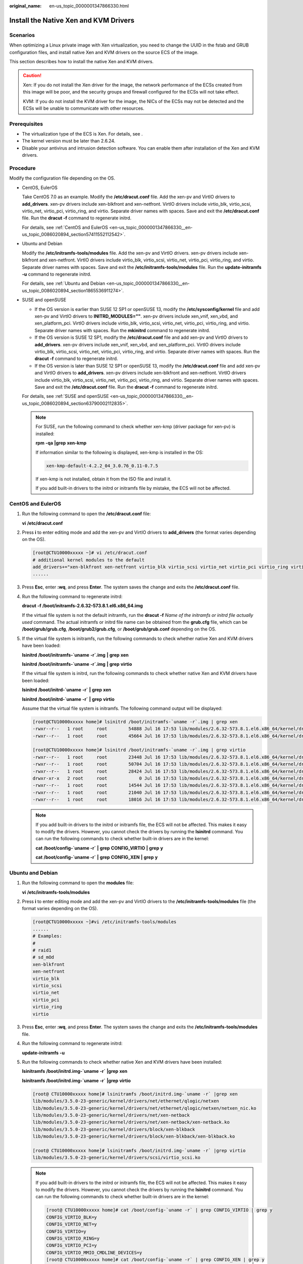:original_name: en-us_topic_0000001347866330.html

.. _en-us_topic_0000001347866330:

Install the Native Xen and KVM Drivers
======================================

Scenarios
---------

When optimizing a Linux private image with Xen virtualization, you need to change the UUID in the fstab and GRUB configuration files, and install native Xen and KVM drivers on the source ECS of the image.

This section describes how to install the native Xen and KVM drivers.

.. caution::

   Xen: If you do not install the Xen driver for the image, the network performance of the ECSs created from this image will be poor, and the security groups and firewall configured for the ECSs will not take effect.

   KVM: If you do not install the KVM driver for the image, the NICs of the ECSs may not be detected and the ECSs will be unable to communicate with other resources.

Prerequisites
-------------

-  The virtualization type of the ECS is Xen. For details, see .
-  The kernel version must be later than 2.6.24.
-  Disable your antivirus and intrusion detection software. You can enable them after installation of the Xen and KVM drivers.

Procedure
---------

Modify the configuration file depending on the OS.

-  CentOS, EulerOS

   Take CentOS 7.0 as an example. Modify the **/etc/dracut.conf** file. Add the xen-pv and VirtIO drivers to **add_drivers**. xen-pv drivers include xen-blkfront and xen-netfront. VirtIO drivers include virtio_blk, virtio_scsi, virtio_net, virtio_pci, virtio_ring, and virtio. Separate driver names with spaces. Save and exit the **/etc/dracut.conf** file. Run the **dracut -f** command to regenerate initrd.

   For details, see :ref:`CentOS and EulerOS <en-us_topic_0000001347866330__en-us_topic_0086020894_section57411552112542>`.

-  Ubuntu and Debian

   Modify the **/etc/initramfs-tools/modules** file. Add the xen-pv and VirtIO drivers. xen-pv drivers include xen-blkfront and xen-netfront. VirtIO drivers include virtio_blk, virtio_scsi, virtio_net, virtio_pci, virtio_ring, and virtio. Separate driver names with spaces. Save and exit the **/etc/initramfs-tools/modules** file. Run the **update-initramfs -u** command to regenerate initrd.

   For details, see :ref:`Ubuntu and Debian <en-us_topic_0000001347866330__en-us_topic_0086020894_section1865536911274>`.

-  SUSE and openSUSE

   -  If the OS version is earlier than SUSE 12 SP1 or openSUSE 13, modify the **/etc/sysconfig/kernel** file and add xen-pv and VirtIO drivers to **INITRD_MODULES=""**. xen-pv drivers include xen_vnif, xen_vbd, and xen_platform_pci. VirtIO drivers include virtio_blk, virtio_scsi, virtio_net, virtio_pci, virtio_ring, and virtio. Separate driver names with spaces. Run the **mkinitrd** command to regenerate initrd.
   -  If the OS version is SUSE 12 SP1, modify the **/etc/dracut.conf** file and add xen-pv and VirtIO drivers to **add_drivers**. xen-pv drivers include xen_vnif, xen_vbd, and xen_platform_pci. VirtIO drivers include virtio_blk, virtio_scsi, virtio_net, virtio_pci, virtio_ring, and virtio. Separate driver names with spaces. Run the **dracut -f** command to regenerate initrd.
   -  If the OS version is later than SUSE 12 SP1 or openSUSE 13, modify the **/etc/dracut.conf** file and add xen-pv and VirtIO drivers to **add_drivers**. xen-pv drivers include xen-blkfront and xen-netfront. VirtIO drivers include virtio_blk, virtio_scsi, virtio_net, virtio_pci, virtio_ring, and virtio. Separate driver names with spaces. Save and exit the **/etc/dracut.conf** file. Run the **dracut -f** command to regenerate initrd.

   For details, see :ref:`SUSE and openSUSE <en-us_topic_0000001347866330__en-us_topic_0086020894_section63790002112835>`.

   .. note::

      For SUSE, run the following command to check whether xen-kmp (driver package for xen-pv) is installed:

      **rpm** **-qa** **\|grep** **xen-kmp**

      If information similar to the following is displayed, xen-kmp is installed in the OS:

      .. code-block::

         xen-kmp-default-4.2.2_04_3.0.76_0.11-0.7.5

      If xen-kmp is not installed, obtain it from the ISO file and install it.

      If you add built-in drivers to the initrd or initramfs file by mistake, the ECS will not be affected.

.. _en-us_topic_0000001347866330__en-us_topic_0086020894_section57411552112542:

CentOS and EulerOS
------------------

#. Run the following command to open the **/etc/dracut.conf** file:

   **vi** **/etc/dracut.conf**

#. Press **i** to enter editing mode and add the xen-pv and VirtIO drivers to **add_drivers** (the format varies depending on the OS).

   .. code-block:: console

      [root@CTU10000xxxxx ~]# vi /etc/dracut.conf
      # additional kernel modules to the default
      add_drivers+="xen-blkfront xen-netfront virtio_blk virtio_scsi virtio_net virtio_pci virtio_ring virtio"
      ......

#. Press **Esc**, enter **:wq**, and press **Enter**. The system saves the change and exits the **/etc/dracut.conf** file.

#. Run the following command to regenerate initrd:

   **dracut** **-f** **/boot/initramfs-2.6.32-573.8.1.el6.x86_64.img**

   If the virtual file system is not the default initramfs, run the **dracut -f** *Name of the initramfs or initrd file actually used* command. The actual initramfs or initrd file name can be obtained from the **grub.cfg** file, which can be **/boot/grub/grub.cfg**, **/boot/grub2/grub.cfg**, or **/boot/grub/grub.conf** depending on the OS.

#. If the virtual file system is initramfs, run the following commands to check whether native Xen and KVM drivers have been loaded:

   **lsinitrd** **/boot/initramfs-`uname** **-r`.img** **\|** **grep** **xen**

   **lsinitrd** **/boot/initramfs-`uname** **-r`.img** **\|** **grep** **virtio**

   If the virtual file system is initrd, run the following commands to check whether native Xen and KVM drivers have been loaded:

   **lsinitrd** **/boot/initrd-`uname** **-r\`** **\|** **grep** **xen**

   **lsinitrd** **/boot/initrd-`uname** **-r\`** **\|** **grep** **virtio**

   Assume that the virtual file system is initramfs. The following command output will be displayed:

   .. code-block:: console

      [root@CTU10000xxxxx home]# lsinitrd /boot/initramfs-`uname -r`.img | grep xen
      -rwxr--r--   1 root     root        54888 Jul 16 17:53 lib/modules/2.6.32-573.8.1.el6.x86_64/kernel/drivers/block/xen-blkfront.ko
      -rwxr--r--   1 root     root        45664 Jul 16 17:53 lib/modules/2.6.32-573.8.1.el6.x86_64/kernel/drivers/net/xen-netfront.ko

      [root@CTU10000xxxxx home]# lsinitrd /boot/initramfs-`uname -r`.img | grep virtio
      -rwxr--r--   1 root     root        23448 Jul 16 17:53 lib/modules/2.6.32-573.8.1.el6.x86_64/kernel/drivers/block/virtio_blk.ko
      -rwxr--r--   1 root     root        50704 Jul 16 17:53 lib/modules/2.6.32-573.8.1.el6.x86_64/kernel/drivers/net/virtio_net.ko
      -rwxr--r--   1 root     root        28424 Jul 16 17:53 lib/modules/2.6.32-573.8.1.el6.x86_64/kernel/drivers/scsi/virtio_scsi.ko
      drwxr-xr-x   2 root     root            0 Jul 16 17:53 lib/modules/2.6.32-573.8.1.el6.x86_64/kernel/drivers/virtio
      -rwxr--r--   1 root     root        14544 Jul 16 17:53 lib/modules/2.6.32-573.8.1.el6.x86_64/kernel/drivers/virtio/virtio.ko
      -rwxr--r--   1 root     root        21040 Jul 16 17:53 lib/modules/2.6.32-573.8.1.el6.x86_64/kernel/drivers/virtio/virtio_pci.ko
      -rwxr--r--   1 root     root        18016 Jul 16 17:53 lib/modules/2.6.32-573.8.1.el6.x86_64/kernel/drivers/virtio/virtio_ring.ko

   .. note::

      If you add built-in drivers to the initrd or initramfs file, the ECS will not be affected. This makes it easy to modify the drivers. However, you cannot check the drivers by running the **lsinitrd** command. You can run the following commands to check whether built-in drivers are in the kernel:

      **cat** **/boot/config-`uname -r\`** **\|** **grep** **CONFIG_VIRTIO** **\|** **grep** **y**

      **cat** **/boot/config-`uname -r\`** **\|** **grep** **CONFIG_XEN** **\|** **grep** **y**

.. _en-us_topic_0000001347866330__en-us_topic_0086020894_section1865536911274:

Ubuntu and Debian
-----------------

#. Run the following command to open the **modules** file:

   **vi** **/etc/initramfs-tools/modules**

#. Press **i** to enter editing mode and add the xen-pv and VirtIO drivers to the **/etc/initramfs-tools/modules** file (the format varies depending on the OS).

   .. code-block:: console

      [root@CTU10000xxxxx ~]#vi /etc/initramfs-tools/modules
      ......
      # Examples:
      #
      # raid1
      # sd_mOd
      xen-blkfront
      xen-netfront
      virtio_blk
      virtio_scsi
      virtio_net
      virtio_pci
      virtio_ring
      virtio

#. Press **Esc**, enter **:wq**, and press **Enter**. The system saves the change and exits the **/etc/initramfs-tools/modules** file.

#. Run the following command to regenerate initrd:

   **update-initramfs** **-u**

#. Run the following commands to check whether native Xen and KVM drivers have been installed:

   **lsinitramfs** **/boot/initrd.img-`uname** **-r\`** **\|grep** **xen**

   **lsinitramfs** **/boot/initrd.img-`uname** **-r\`** **\|grep** **virtio**

   .. code-block::

      [root@ CTU10000xxxxx home]# lsinitramfs /boot/initrd.img-`uname -r` |grep xen
      lib/modules/3.5.0-23-generic/kernel/drivers/net/ethernet/qlogic/netxen
      lib/modules/3.5.0-23-generic/kernel/drivers/net/ethernet/qlogic/netxen/netxen_nic.ko
      lib/modules/3.5.0-23-generic/kernel/drivers/net/xen-netback
      lib/modules/3.5.0-23-generic/kernel/drivers/net/xen-netback/xen-netback.ko
      lib/modules/3.5.0-23-generic/kernel/drivers/block/xen-blkback
      lib/modules/3.5.0-23-generic/kernel/drivers/block/xen-blkback/xen-blkback.ko

      [root@ CTU10000xxxxx home]# lsinitramfs /boot/initrd.img-`uname -r` |grep virtio
      lib/modules/3.5.0-23-generic/kernel/drivers/scsi/virtio_scsi.ko

   .. note::

      If you add built-in drivers to the initrd or initramfs file, the ECS will not be affected. This makes it easy to modify the drivers. However, you cannot check the drivers by running the **lsinitrd** command. You can run the following commands to check whether built-in drivers are in the kernel:

      .. code-block::

         [root@ CTU10000xxxxx home]# cat /boot/config-`uname -r` | grep CONFIG_VIRTIO | grep y
         CONFIG_VIRTIO_BLK=y
         CONFIG_VIRTIO_NET=y
         CONFIG_VIRTIO=y
         CONFIG_VIRTIO_RING=y
         CONFIG_VIRTIO_PCI=y
         CONFIG_VIRTIO_MMIO_CMDLINE_DEVICES=y
         [root@ CTU10000xxxxx home]# cat /boot/config-`uname -r` | grep CONFIG_XEN | grep y
         CONFIG_XEN_BLKDEV_FRONTEND=y
         CONFIG_XEN_NETDEV_FRONTEND=y

.. _en-us_topic_0000001347866330__en-us_topic_0086020894_section63790002112835:

SUSE and openSUSE
-----------------

If the OS version is earlier than SUSE 12 SP1 or openSUSE 13, modify the **/etc/sysconfig/kernel** file. For details, see :ref:`scenario 1 <en-us_topic_0000001347866330__en-us_topic_0086020894_en-us_topic_0037352187_li4339952312044>`.

If the OS version is SUSE 12 SP1, modify the **/etc/dracut.conf** file and add xen-pv and VirtIO drivers. For details, see :ref:`scenario 2 <en-us_topic_0000001347866330__en-us_topic_0086020894_li45512494152649>`.

If the OS version is later than SUSE 12 SP1 or openSUSE 13, modify the **/etc/dracut.conf** file and add xen-pv and VirtIO drivers to **add_drivers**. For details, see :ref:`scenario 3 <en-us_topic_0000001347866330__en-us_topic_0086020894_en-us_topic_0037352187_li57696863113515>`.

-  .. _en-us_topic_0000001347866330__en-us_topic_0086020894_en-us_topic_0037352187_li4339952312044:

   If the OS version is earlier than SUSE 12 SP1 or openSUSE 13, perform the following steps:

   .. note::

      For SUSE, run the following command to check whether xen-kmp (driver package for xen-pv) is installed in the OS:

      **rpm** **-qa** **\|grep** **xen-kmp**

      If information similar to the following is displayed, xen-kmp is installed:

      .. code-block::

         xen-kmp-default-4.2.2_04_3.0.76_0.11-0.7.5

      If xen-kmp is not installed, obtain it from the installation ISO and install it first.

   #. Run the following command to open the **/etc/sysconfig/kernel** file:

      **vi** **etc/sysconfig/kernel**

   #. Add the xen-pv and VirtIO drivers after **INITRD_MODULES=** (the format of drivers depends on the OS).

      .. code-block::

         SIA10000xxxxx:~ # vi /etc/sysconfig/kernel
         # (like drivers for scsi-controllers, for lvm or reiserfs)
         #
         INITRD_MODULES="ata_piix ata_generic xen_vnif xen_vbd xen_platform_pci virtio_blk virtio_scsi virtio_net virtio_pci virtio_ring virtio"

   #. Run the **mkinitrd** command to regenerate initrd:

      .. note::

         If the virtual file system is not the default initramfs or initrd, run the **dracut -f** *Name of the initramfs or initrd file actually used* command. The actual initramfs or initrd file name can be obtained from the **menu.lst** or **grub.cfg** file (**/boot/grub/menu.lst**, **/boot/grub/grub.cfg**, or **/boot/grub2/grub.cfg**).

      The following is an example initrd file of SUSE 11 SP4:

      .. code-block::

         default 0
         timeout 10
         gfxmenu (hd0,0)/boot/message
         title sles11sp4_001_[_VMX_]
         root (hd0,0)
         kernel /boot/linux.vmx vga=0x314 splash=silent console=ttyS0,115200n8 console=tty0 net.ifnames=0 NON_PERSISTENT_DEVICE_NAMES=1 showopts
         initrd /boot/initrd.vmx
         title Failsafe_sles11sp4_001_[_VMX_]
         root (hd0,0)
         kernel /boot/linux.vmx vga=0x314 splash=silent ide=nodma apm=off noresume edd=off powersaved=off nohz=off highres=off processsor.max+cstate=1 nomodeset x11failsafe console=ttyS0,115200n8 console=tty0 net.ifnames=0 NON_PERSISTENT_DEVICE_NAMES=1 showopts
         initrd /boot/initrd.vmx

      **/boot/initrd.vmx** in the **initrd** line is the initrd file actually used. Run the **dracut -f /boot/initrd.vmx** command. If the initrd file does not contain the **/boot** directory, such as **/initramfs-**\ *xxx*, run the **dracut -f /boot/initramfs-**\ *xxx* command.

   #. Run the following commands to check whether the PVOPS module for Xen or VirtIO module for KVM is loaded:

      **lsinitrd** **/boot/initrd-`uname** **-r\`** **\|** **grep** **xen**

      **lsinitrd** **/boot/initrd-`uname** **-r\`** **\|** **grep** **virtio**

      .. code-block::

         SIA10000xxxxx:~ # lsinitrd /boot/initrd-`uname -r` | grep xen
         -rwxr--r-- 1 root root 42400 Jun 22 2012 lib/modules/2.6.32-279.el6.x86_64/kernel/drivers/block/xen-blkfront.ko
         -rwxr--r-- 1 root root 44200 Jun 22 2012 lib/modules/2.6.32-279.el6.x86_64/kernel/drivers/net/xen-netfront.ko

         SIA10000xxxxx:~ # lsinitrd /boot/initrd-`uname -r` | grep virtio
         -rwxr--r-- 1 root root 19248 Jun 22 2012 lib/modules/2.6.32-279.el6.x86_64/kernel/drivers/scsi/virtio_scsi.ko
         -rwxr--r-- 1 root root 23856 Jun 22 2012 lib/modules/2.6.32-279.el6.x86_64/kernel/drivers/block/virtio_blk.ko
         drwxr-xr-x 2 root root 0 Jul 12 14:53 lib/modules/2.6.32-279.el6.x86_64/kernel/drivers/virtio
         -rwxr--r-- 1 root root 15848 Jun 22 2012 lib/modules/2.6.32-279.el6.x86_64/kernel/drivers/virtio/virtio_ring.ko
         -rwxr--r-- 1 root root 20008 Jun 22 2012 lib/modules/2.6.32-279.el6.x86_64/kernel/drivers/virtio/virtio_pci.ko
         -rwxr--r-- 1 root root 12272 Jun 22 2012 lib/modules/2.6.32-279.el6.x86_64/kernel/drivers/virtio/virtio.ko
         -rwxr--r-- 1 root root 38208 Jun 22 2012 lib/modules/2.6.32-279.el6.x86_64/kernel/drivers/net/virtio_net.ko

   #. Restart the ECS.

   #. Modify the **/boot/grub/menu.lst** file. Add **xen_platform_pci.dev_unplug=all** and modify the root configuration.

      Before the modification:

      .. code-block::

         ###Don't change this comment -YaST2 identifier: Original name: linux###
         title SUSE Linux Enterprise Server 11SP4 - 3.0.76-0.11 (default)
         root (hd0,0)
         kernel /boot/vmlinuz-3.0.76-0.11-default root=UUID=4eb40294-4c6f-4384-bbb6-b8795bbb1130 splash=silentcrashkernel=256M-:128M showopts vga=0x314
         initrd /boot/initrd-3.0.76-0.11-default

      After the modification:

      .. code-block::

         ###Don't change this comment -YaST2 identifier: Original name: linux###
         title SUSE Linux Enterprise Server 11SP4 - 3.0.76-0.11 (default)
         root (hd0,0)
         kernel /boot/vmlinuz-3.0.76-0.11-default root=UUID=4eb40294-4c6f-4384-bbb6-b8795bbb1130 splash=silentcrashkernel=256M-:128M showopts vga=0x314 xen_platform_pci.dev_unplug=all
         initrd /boot/initrd-3.0.76-0.11-default

      .. note::

         -  Ensure that the root partition is in the UUID format.
         -  **xen_platform_pci.dev_unplug=all** is added to shield QEMU devices.
         -  For SUSE 11 SP1 64bit to SUSE 11 SP4 64bit, add **xen_platform_pci.dev_unplug=all** to the **menu.lst** file. For SUSE 12 or later, this function is enabled by default, and you do not need to configure it.

   #. Run the following commands to check whether the Xen drivers exist in initrd:

      **lsinitrd** **/boot/initrd-`uname** **-r\`** **\|** **grep** **xen**

      **lsinitrd** **/boot/initrd-`uname** **-r\`** **\|** **grep** **virtio**

      .. code-block::

         SIA10000xxxxx:~ # lsinitrd /boot/initrd-`uname -r` | grep xen
         -rwxr--r-- 1 root root 42400 Jun 22 2012 lib/modules/2.6.32-279.el6.x86_64/kernel/drivers/block/xen-blkfront.ko
         -rwxr--r-- 1 root root 44200 Jun 22 2012 lib/modules/2.6.32-279.el6.x86_64/kernel/drivers/net/xen-netfront.ko

         SIA10000xxxxx:~ # lsinitrd /boot/initrd-`uname -r` | grep virtio
         -rwxr--r-- 1 root root 19248 Jun 22 2012 lib/modules/2.6.32-279.el6.x86_64/kernel/drivers/scsi/virtio_scsi.ko
         -rwxr--r-- 1 root root 23856 Jun 22 2012 lib/modules/2.6.32-279.el6.x86_64/kernel/drivers/block/virtio_blk.ko
         drwxr-xr-x 2 root root 0 Jul 12 14:53 lib/modules/2.6.32-279.el6.x86_64/kernel/drivers/virtio
         -rwxr--r-- 1 root root 15848 Jun 22 2012 lib/modules/2.6.32-279.el6.x86_64/kernel/drivers/virtio/virtio_ring.ko
         -rwxr--r-- 1 root root 20008 Jun 22 2012 lib/modules/2.6.32-279.el6.x86_64/kernel/drivers/virtio/virtio_pci.ko
         -rwxr--r-- 1 root root 12272 Jun 22 2012 lib/modules/2.6.32-279.el6.x86_64/kernel/drivers/virtio/virtio.ko
         -rwxr--r-- 1 root root 38208 Jun 22 2012 lib/modules/2.6.32-279.el6.x86_64/kernel/drivers/net/virtio_net.ko

      .. note::

         If you add built-in drivers to the initrd or initramfs file, the ECS will not be affected. This makes it easy to modify the drivers. However, you cannot check the drivers by running the **lsinitrd** command. You can run the following commands to check whether built-in drivers are in the kernel:

         **cat** **/boot/config-`uname** **-r\`** **\|** **grep** **CONFIG_VIRTIO** **\|** **grep** **y**

         **cat** **/boot/config-`uname** **-r\`** **\|** **grep** **CONFIG_XEN** **\|** **grep** **y**

-  .. _en-us_topic_0000001347866330__en-us_topic_0086020894_li45512494152649:

   If the OS version is SUSE 12 SP1, perform the following steps:

   #. Run the following command to open the **/etc/dracut.conf** file:

      **vi** **/etc/dracut.conf**

   #. Press **i** to enter editing mode and add the xen-pv and VirtIO drivers to **add-drivers** (the format varies depending on the OS).

      .. code-block:: console

         [root@CTU10000xxxxx ~]# vi /etc/dracut.conf
         # additional kernel modules to the default
         add_drivers+="ata_piix ata_generic xen_vnif xen_vbd xen_platform_pci virtio_blk virtio_scsi virtio_net virtio_pci virtio_ring virtio"

   #. Press **Esc**, enter **:wq**, and press **Enter**. The system saves the change and exits the **/etc/dracut.conf** file.

   #. Run the following command to regenerate initrd:

      **dracut -f /boot/initramfs-**\ *File name*

      If the virtual file system is not the default initramfs, run the **dracut -f** *Name of the initramfs or initrd file actually used* command. The actual initramfs or initrd file name can be obtained from the **grub.cfg** file, which can be **/boot/grub/grub.cfg**, **/boot/grub2/grub.cfg**, or **/boot/grub/grub.conf** depending on the OS.

   #. If the virtual file system is initramfs, run the following commands to check whether native Xen and KVM drivers have been loaded:

      **lsinitrd** **/boot/initramfs-`uname** **-r`.img** **\|** **grep** **xen**

      **lsinitrd** **/boot/initramfs-`uname** **-r`.img** **\|** **grep** **virtio**

      If the virtual file system is initrd, run the following commands to check whether native Xen and KVM drivers have been loaded:

      **lsinitrd** **/boot/initrd-`uname** **-r\`** **\|** **grep** **xen**

      **lsinitrd** **/boot/initrd-`uname** **-r\`** **\|** **grep** **virtio**

-  .. _en-us_topic_0000001347866330__en-us_topic_0086020894_en-us_topic_0037352187_li57696863113515:

   If the OS version is later than SUSE 12 SP1 or openSUSE 13, perform the following steps:

   Take SUSE Linux Enterprise Server 12 SP2 (x86_64) as an example.

   #. Run the following command to open the **/etc/dracut.conf** file:

      **vi** **/etc/dracut.conf**

   #. Press **i** to enter editing mode and add the xen-pv and VirtIO drivers to **add_drivers** (the format varies depending on the OS).

      .. code-block:: console

         [root@CTU10000xxxxx ~]# vi /etc/dracut.conf
         # additional kernel modules to the default
         add_drivers+="ata_piix ata_generic xen-blkfront xen-netfront virtio_blk virtio_scsi virtio_net virtio_pci virtio_ring virtio"

   #. Press **Esc**, enter **:wq**, and press **Enter**. The system saves the change and exits the **/etc/dracut.conf** file.

   #. Run the following command to regenerate initrd:

      **dracut -f /boot/initramfs-**\ *File name*

      If the virtual file system is not the default initramfs, run the **dracut -f** *Name of the initramfs or initrd file actually used* command. The actual initramfs or initrd file name can be obtained from the **grub.cfg** file, which can be **/boot/grub/grub.cfg**, **/boot/grub2/grub.cfg**, or **/boot/grub/grub.conf** depending on the OS.

   #. If the virtual file system is initramfs, run the following commands to check whether native Xen and KVM drivers have been loaded:

      **lsinitrd** **/boot/initramfs-`uname** **-r`.img** **\|** **grep** **xen**

      **lsinitrd** **/boot/initramfs-`uname** **-r`.img** **\|** **grep** **virtio**

      If the virtual file system is initrd, run the following commands to check whether the native Xen and KVM driver modules are successfully loaded:

      **lsinitrd** **/boot/initrd-`uname** **-r\`** **\|** **grep** **xen**

      **lsinitrd** **/boot/initrd-`uname** **-r\`** **\|** **grep** **virtio**

      Assume that the virtual file system is initrd. The following command output will be displayed:

      .. code-block::

         sluo-ecs-30dc:~ # lsinitrd /boot/initrd-`uname -r` | grep xen
         -rw-r--r-- 1 root root 69575 Oct 26 2016 lib/modules/4.4.21-69-default/kernel/drivers/block/xen-blkfront.ko
         -rw-r--r-- 1 root root 53415 Oct 26 2016 lib/modules/4.4.21-69-default/kernel/drivers/net/xen-netfront.ko
         drwxr-xr-x 2 root root 0 Sep 28 10:21 lib/modules/4.4.21-69-default/updates/pvdriver/xen-hcall
         -rwxr-xr-x 1 root root 8320 Sep 28 10:21 lib/modules/4.4.21-69-default/updates/pvdriver/xen-hcall/xen-hcall.ko

         sluo-ecs-30dc:~ # lsinitrd /boot/initrd-`uname -r` | grep virtio
         -rw-r--r-- 1 root root 29335 Oct 26 2016 lib/modules/4.4.21-69-default/kernel/drivers/block/virtio_blk.ko
         -rw-r--r-- 1 root root 57007 Oct 26 2016 lib/modules/4.4.21-69-default/kernel/drivers/net/virtio_net.ko
         -rw-r--r-- 1 root root 32415 Oct 26 2016 lib/modules/4.4.21-69-default/kernel/drivers/scsi/virtio_scsi.ko
         drwxr-xr-x 2 root root 0 Sep 28 10:21 lib/modules/4.4.21-69-default/kernel/drivers/virtio
         -rw-r--r-- 1 root root 19623 Oct 26 2016 lib/modules/4.4.21-69-default/kernel/drivers/virtio/virtio.ko
         -rw-r--r-- 1 root root 38943 Oct 26 2016 lib/modules/4.4.21-69-default/kernel/drivers/virtio/virtio_pci.ko
         -rw-r--r-- 1 root root 24431 Oct 26 2016 lib/modules/4.4.21-69-default/kernel/drivers/virtio/virtio_ring.ko

      .. note::

         If you add built-in drivers to the initrd or initramfs file, the ECS will not be affected. This makes it easy to modify the drivers. However, you cannot check the drivers by running the **lsinitrd** command. You can run the following commands to check whether built-in drivers are in the kernel:

         **cat** **/boot/config-`uname** **-r\`** **\|** **grep** **CONFIG_VIRTIO** **\|** **grep** **y**

         **cat** **/boot/config-`uname** **-r\`** **\|** **grep** **CONFIG_XEN** **\|** **grep** **y**
